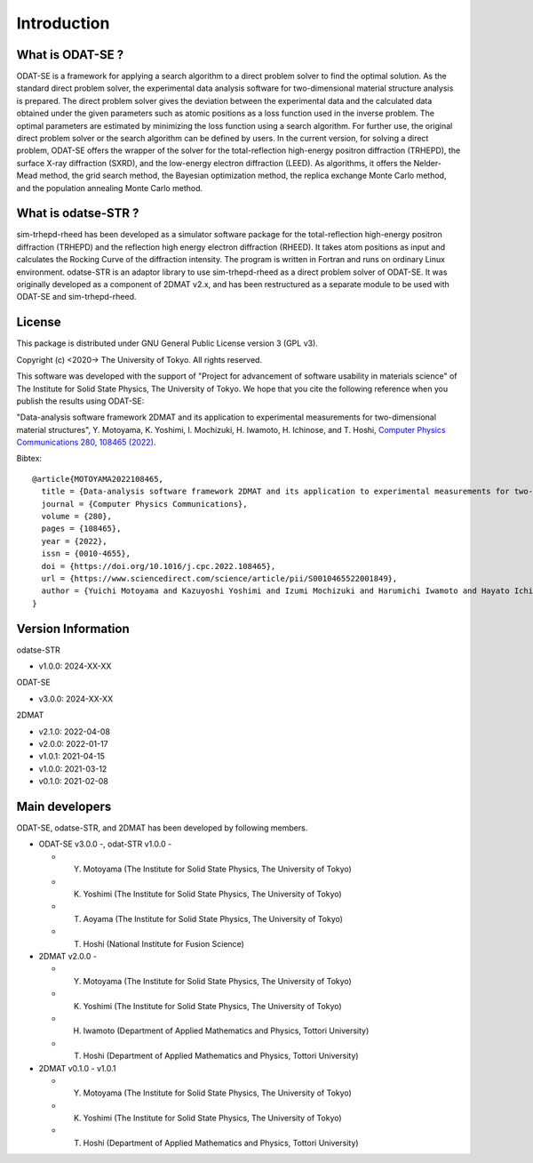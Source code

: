 Introduction
================================

What is ODAT-SE ?
--------------------------------

ODAT-SE is a framework for applying a search algorithm to a direct problem solver to find the optimal solution.
As the standard direct problem solver, the experimental data analysis software for two-dimensional material structure analysis is prepared.
The direct problem solver gives the deviation between the experimental data and the calculated data obtained under the given parameters such as atomic positions as a loss function used in the inverse problem.
The optimal parameters are estimated by minimizing the loss function using a search algorithm. For further use, the original direct problem solver or the search algorithm can be defined by users.
In the current version, for solving a direct problem, ODAT-SE offers the wrapper of the solver for the total-reflection high-energy positron diffraction (TRHEPD), the surface X-ray diffraction (SXRD), and the low-energy electron diffraction (LEED).
As algorithms, it offers the Nelder-Mead method, the grid search method, the Bayesian optimization method, the replica exchange Monte Carlo method, and the population annealing Monte Carlo method.


What is odatse-STR ?
--------------------------------

sim-trhepd-rheed has been developed as a simulator software package for the total-reflection high-energy positron diffraction (TRHEPD) and the reflection high energy electron diffraction (RHEED).
It takes atom positions as input and calculates the Rocking Curve of the diffraction intensity.
The program is written in Fortran and runs on ordinary Linux environment.
odatse-STR is an adaptor library to use sim-trhepd-rheed as a direct problem solver of ODAT-SE.
It was originally developed as a component of 2DMAT v2.x, and has been restructured as a separate module to be used with ODAT-SE and sim-trhepd-rheed.


License
--------------------------------
|  This package is distributed under GNU General Public License version 3 (GPL v3).

Copyright (c) <2020-> The University of Tokyo. All rights reserved.

This software was developed with the support of "Project for advancement of software usability in materials science" of The Institute for Solid State Physics, The University of Tokyo.
We hope that you cite the following reference when you publish the results using ODAT-SE:

"Data-analysis software framework 2DMAT and its application to experimental measurements for two-dimensional material structures", Y. Motoyama, K. Yoshimi, I. Mochizuki, H. Iwamoto, H. Ichinose, and T. Hoshi, `Computer Physics Communications 280, 108465 (2022). <https://doi.org/10.1016/j.cpc.2022.108465>`_

Bibtex::

  @article{MOTOYAMA2022108465,
    title = {Data-analysis software framework 2DMAT and its application to experimental measurements for two-dimensional material structures},
    journal = {Computer Physics Communications},
    volume = {280},
    pages = {108465},
    year = {2022},
    issn = {0010-4655},
    doi = {https://doi.org/10.1016/j.cpc.2022.108465},
    url = {https://www.sciencedirect.com/science/article/pii/S0010465522001849},
    author = {Yuichi Motoyama and Kazuyoshi Yoshimi and Izumi Mochizuki and Harumichi Iwamoto and Hayato Ichinose and Takeo Hoshi}
  }


Version Information
--------------------------------

odatse-STR

- v1.0.0: 2024-XX-XX

ODAT-SE

- v3.0.0: 2024-XX-XX

2DMAT

- v2.1.0: 2022-04-08
- v2.0.0: 2022-01-17
- v1.0.1: 2021-04-15 
- v1.0.0: 2021-03-12 
- v0.1.0: 2021-02-08


Main developers
--------------------------------

ODAT-SE, odatse-STR, and 2DMAT has been developed by following members.

- ODAT-SE v3.0.0 -, odat-STR v1.0.0 -

  - Y. Motoyama (The Institute for Solid State Physics, The University of Tokyo)
  - K. Yoshimi (The Institute for Solid State Physics, The University of Tokyo)
  - T. Aoyama (The Institute for Solid State Physics, The University of Tokyo)
  - T. Hoshi (National Institute for Fusion Science)

- 2DMAT v2.0.0 -

  - Y. Motoyama (The Institute for Solid State Physics, The University of Tokyo)
  - K. Yoshimi (The Institute for Solid State Physics, The University of Tokyo)
  - H. Iwamoto (Department of Applied Mathematics and Physics, Tottori University)
  - T. Hoshi (Department of Applied Mathematics and Physics, Tottori University)

- 2DMAT v0.1.0 - v1.0.1

  - Y. Motoyama (The Institute for Solid State Physics, The University of Tokyo)
  - K. Yoshimi (The Institute for Solid State Physics, The University of Tokyo)
  - T. Hoshi (Department of Applied Mathematics and Physics, Tottori University)
